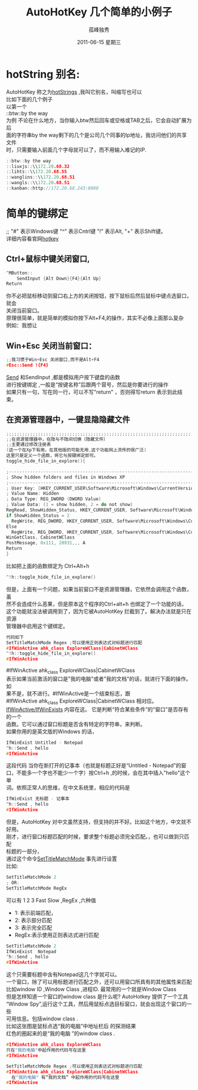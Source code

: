 # -*- coding:utf-8 -*-
#+LANGUAGE:  zh
#+TITLE:     AutoHotKey 几个简单的小例子
#+AUTHOR:    孤峰独秀
#+EMAIL:     jixiuf@gmail.com
#+DATE:     2011-06-15 星期三
#+FILETAGS: @AutoHotKey @Windows
#+DESCRIPTION:AutoHotKey 几个简单的小例子
#+KEYWORDS: autohotkey windows demo
#+OPTIONS:   H:2 num:nil toc:t \n:t @:t ::t |:t ^:t -:t f:t *:t <:t
#+OPTIONS:   TeX:t LaTeX:t skip:nil d:nil todo:t pri:nil tags:not-in-toc
#+INFOJS_OPT: view:nil toc:nil ltoc:t mouse:underline buttons:0 path:http://orgmode.org/org-info.js
#+EXPORT_SELECT_TAGS: export
#+EXPORT_EXCLUDE_TAGS: noexport
* hotString 别名:
  AutoHotKey 称之为[[http://www.autohotkey.com/docs/Hotstrings.htm][hotStrings]] ,我叫它别名，叫缩写也可以
  比如下面的几个例子
  以第一个
  ::btw::by the way
  为例 不论在什么地方，当你输入btw然后回车或空格或TAB之后，它会自动扩展为后
  面的字符串by the way剩下的几个是公司几个同事的Ip地址，我访问他们的共享文件
  时，只需要输入前面几个字母就可以了，而不用输入难记的IP.
#+begin_src c
::btw::by the way 
::liuxjs::\\172.20.68.32
::lihts::\\172.20.68.55   
::wanglins::\\172.20.68.51
::wangls::\\172.20.68.51
::kanban::http://172.20.68.243:8080
#+end_src

* 简单的键绑定  
;; "#" 表示Windows键 "^" 表示Cntrl键 "!" 表示Alt, "+" 表示Shift键。
详细内容看官网[[http://www.autohotkey.com/docs/Hotkeys.htm][hotkey]]

** Ctrl+鼠标中键关闭窗口,
#+begin_src c
^MButton::
    SendInput {Alt Down}{F4}{Alt Up}
Return
#+end_src
你不必把鼠标移动到窗口右上方的关闭按钮，按下鼠标后然后鼠标中键点选窗口，就会
关闭当前窗口。
原理很简单，就是简单的模拟你按下Alt+F4,的操作，其实不必像上面那么复杂
例如：我想让
** Win+Esc 关闭当前窗口：
#+begin_src  c
;;我习惯于Win+Esc 关闭窗口,而不是Alt+F4
#Esc::Send !{F4}
#+end_src
[[http://www.autohotkey.com/docs/commands/Send.htm][Send]] 和SendInput ,都是模拟用户按下键盘的函数
进行按键绑定 ,一般是“按键名称”后跟两个冒号，然后是你要进行的操作
如果只有一句，写在同一行，可以不写"return" ，否则得写return 表示到此结束。


** 在资源管理器中，一键显隐隐藏文件
#+begin_src c
;;;;;;;;;;;;;;;;;;;;;;;;;;;;;;;;;;;;;;;;;;;;;;;;;;;;;;;;;;;;;;;;;;;;;;;;;;;;;;
;;在资源管理器中，在隐与不隐间切换（隐藏文件）
;;主要通过修改注册表 
(这一个在Xp下有用，在其他版的可能无用,这个功能网上流传的很广泛)
这里只是定义一个函数，将它与按键绑定即可。
toggle_hide_file_in_explore(){

;------------------------------------------------------------------------
; Show hidden folders and files in Windows XP
;------------------------------------------------------------------------
; User Key: [HKEY_CURRENT_USER\Software\Microsoft\Windows\CurrentVersion\Explorer\Advanced]
; Value Name: Hidden
; Data Type: REG_DWORD (DWORD Value)
; Value Data: (1 = show hidden, 2 = do not show)
RegRead, ShowHidden_Status, HKEY_CURRENT_USER, Software\Microsoft\Windows\CurrentVersion\Explorer\Advanced, Hidden
if ShowHidden_Status = 2
  RegWrite, REG_DWORD, HKEY_CURRENT_USER, Software\Microsoft\Windows\CurrentVersion\Explorer\Advanced, Hidden, 1
Else
  RegWrite, REG_DWORD, HKEY_CURRENT_USER, Software\Microsoft\Windows\CurrentVersion\Explorer\Advanced, Hidden, 2
WinGetClass, CabinetWClass
PostMessage, 0x111, 28931,,, A
Return
}
#+end_src

比如把上面的函数绑定为 Ctrl+Alt+h
#+begin_src c
^!h::toggle_hide_file_in_explore()
#+end_src
但是，上面有一个问题，如果当前窗口不是资源管理器，它依然会调用这个函数，虽
然不会造成什么恶果，但是原本这个程序的Ctrl+alt+h 也绑定了一个功能的话，
这个功能就没法被调用到了，因为它被AutoHotKey 拦截到了。解决办法就是只在资源
管理器中启用这个键绑定。
#+begin_src c
代码如下
SetTitleMatchMode Regex ;可以使用正则表达式对标题进行匹配
#IfWinActive ahk_class ExploreWClass|CabinetWClass
^!h::toggle_hide_file_in_explore()
#IfWinActive

#+end_src
#IfWinActive ahk_class ExploreWClass|CabinetWClass
表示如果当前激活的窗口是"我的电脑"或者"我的文档"的话，就进行下面的操作。如
果不是，就不进行。#IfWinActive是一个结束标志，跟
 #IfWinActive ahk_class ExploreWClass|CabinetWClass 相对应。
[[http://www.autohotkey.com/docs/commands/_IfWinActive.htm][IfWinActive/IfWinExists]] 内容在这。 它是判断“符合某些条件”的“窗口”是否存有的一个
函数。它可以通过窗口标题是否含有特定的字符串，来判断。
如果你用的是英文版的Windows 的话，
#+begin_src  c
IfWinExist Untitled - Notepad
^h::Send , hello 
#IfWinActive 
#+end_src
这段代码 当你在新打开的记事本（也就是标题正好是“Untitled - Notepad”的窗
口，不能多一个字也不能少一个字）按Ctrl+h ,的时候，会在其中插入"hello"这个单
词。依照正常人的思维，在中文系统里，相应的代码是
#+begin_src  c
IfWinExist 无标题 - 记事本
^h::Send , hello 
#IfWinActive 
#+end_src
但是，AutoHotKey 对中文虽然支持，但支持的并不好。比如这个地方，中文就不好用。
刚才，进行窗口标题匹配的时候，要求整个标题必须完全匹配。，也可以做到只匹配
标题的一部分，
通过这个命令[[http://www.autohotkey.com/docs/commands/SetTitleMatchMode.htm][SetTitleMatchMode]] 事先进行设置
比如:
#+begin_src c
SetTitleMatchMode 2
; OR:
SetTitleMatchMode RegEx
#+end_src
可以有 1 2 3 Fast Slow ,RegEx ,六种值
+ 1: 表示前端匹配，
+ 2: 表示部分匹配
+ 3: 表示完全匹配
+ RegEx:表示使用正则表达式进行匹配
#+begin_src c
SetTitleMatchMode 2
IfWinExist  Notepad
^h::Send , hello 
#IfWinActive 
#+end_src
这个只需要标题中含有Notepad这几个字就可以。
一个窗口，除了可以用标题进行匹配之外，还可以用窗口所具有的其他属性来匹配
比如window ID ,Window Class  ,进程ID. 最常用的一个就是Window Class
但是怎样知道一个窗口的window class 是什么呢? AutoHotkey 提供了一个工具
“Window Spy”,运行这个工具，然后用鼠标点选目标窗口，就会出现这个窗口的一些
可用信息。包括window class .
比如这张图是鼠标点选“我的电脑”中地址栏后 的探测结果[[file:../img/autohotkey_winspy.JPG]]
红色的圈起来的是“我的电脑 ”的window class .
#+begin_src c
#IfWinActive ahk_class ExploreWClass
只在"我的电脑"中起作用的代码写在这里
#IfWinActive

SetTitleMatchMode Regex ;可以使用正则表达式对标题进行匹配
#IfWinActive ahk_class ExploreWClass|CabinetWClass
  在"我的电脑" 有“我的文档” 中起作用的代码写在这里
#IfWinActive 

#+end_src
